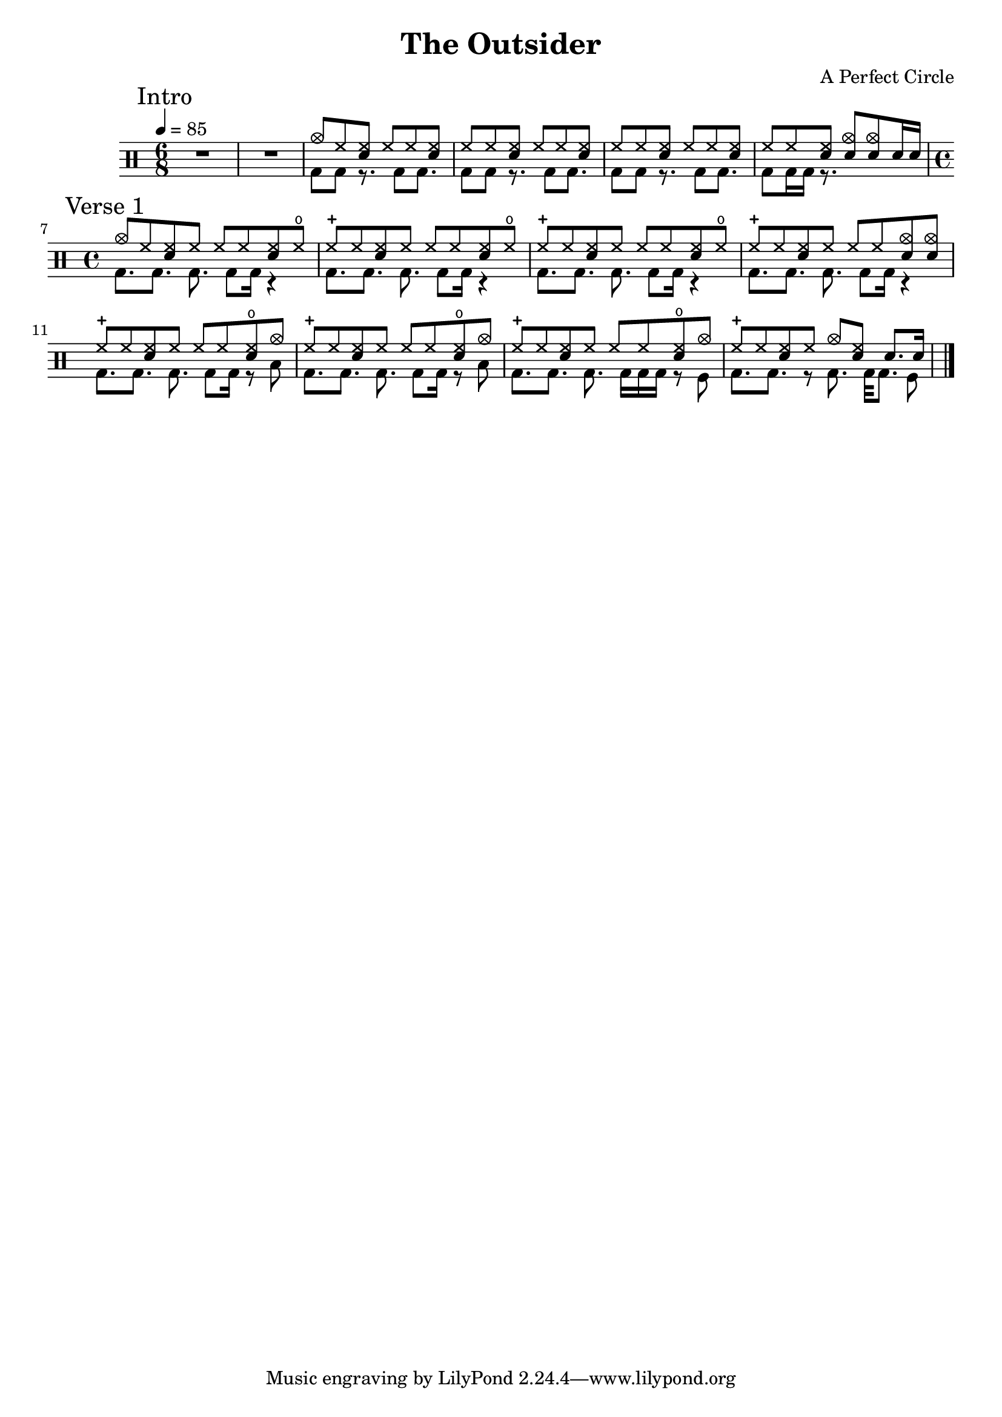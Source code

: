 \version "2.16"

\header 
{
  title="The Outsider"
  composer="A Perfect Circle"
}


upThemeHeadingCrash = \drummode
{
  cymc8 hh <<hh sn>> hh hh <<hh sn>>
}

upTheme = \drummode
{
  hh8 hh <<hh sn>> hh hh <<hh sn>> 
}

downTheme = \drummode
{
  bd8 bd r8. bd8 bd8.
}

allIntro = \drummode
{
  R1*6/8*2
  << 
    \new DrumVoice
    {
      \voiceOne
      \upThemeHeadingCrash
      \upTheme
      \upTheme
      hh8 hh <<hh sn>> <<cymc sn>> <<cymc sn>> sn16 sn
    }
    \new DrumVoice
    {
      \voiceTwo 
      \downTheme
      \downTheme
      \downTheme
      bd8 bd16 bd16 r8.
    }
  >>
}

upVerseOneHeadingCrash = \drummode
{
  cymc8 hh <<hh sn>> hh hh hh <<hh sn>> hho
}

upVerseOne = \drummode
{
  hhc8 hh <<hh sn>> hh hh hh <<hh sn>> hho
}

upVerseOneEndingCrashes = \drummode
{
  hhc8 hh <<hh sn>> hh hh hh <<cymc sn>> <<cymc sn>>
}

upVerseOneEndingCrash = \drummode
{
  hhc8 hh <<hh sn>> hh hh hh <<hho sn>> cymc
}

upVerseOneFill = \drummode
{
  hhc8 hh <<hh sn>> hh cymc <<hh sn>> sn8. sn16
}

downVerseOne = \drummode
{
  bd8.[ bd8.] bd8. bd8 bd16 r4
}

downVerseOneEndingTom = \drummode
{
  bd8.[ bd8.] bd8. bd8 bd16 r8 toml
}

downVerseOneEndingSnareRollTom = \drummode
{
  bd8.[ bd8.] bd8. bd16 bd bd r8 tomfl
}

downVerseOneFill = \drummode
{
  bd8.[ bd8.] r8 bd8. bd32[ bd8.] tomfl8
}

allVerseOne = \drummode
{
  << 
    \new DrumVoice
    {
      \voiceOne
      \upVerseOneHeadingCrash
      \upVerseOne
      \upVerseOne
      \upVerseOneEndingCrashes

      \upVerseOneEndingCrash
      \upVerseOneEndingCrash
      \upVerseOneEndingCrash
      \upVerseOneFill
    }
    \new DrumVoice
    {
      \voiceTwo 
      \downVerseOne
      \downVerseOne
      \downVerseOne
      \downVerseOne

      \downVerseOneEndingTom
      \downVerseOneEndingTom
      \downVerseOneEndingSnareRollTom
      \downVerseOneFill
    }
  >>
}

allPreChorusOne = \drummode
{
  <<
    \new DrumVoice
    {
      \voiceOne
      \upTheme
    }
    \new DrumVoice
    {
      \voiceTwo
      \downTheme
    }
  >>
}

upChorus = \drummode
{
  hh16 hh hh hh sn hh sn sn sn sn hh hh sn hh sn sn
}

allChorusOne = \drummode
{
  << 
    \new DrumVoice
    {
      \voiceOne
      \upChorus
    }
    \new DrumVoice
    {
      \voiceTwo 
      \downTheme
    }
  >>
}

allChorusTwo = \allChorusOne

allVerseTwo = \allVerseOne

allOutro = \allIntro

song = 
\drums 
{
  \time 6/8
  \tempo 4=85

  \mark "Intro"
  \allIntro
  \break

  \time 4/4
  \mark "Verse 1"
  \allVerseOne
  \break
%  
%  \mark "Chorus 1"
%  \allChorusOne
%  \break
%
%  \mark "Verse 2"
%  \allVerseTwo
%  \break
%
%  \mark "Chorus 2"
%  \allChorusTwo
%  \break
%
%  \mark "Outro"
%  \allOutro
%  \break

  \bar "|."
}

% Layout
\score
{
  \song
  \layout
  {
    \set countPercentRepeats = ##t
    \set repeatCountVisibility = #(every-nth-repeat-count-visible 1)
  }
}

% MIDI
% Unfolded repeats are required for MIDI when using multiple voices
\score
{
  \unfoldRepeats
  {
    \song
  }
  \midi { }
}

